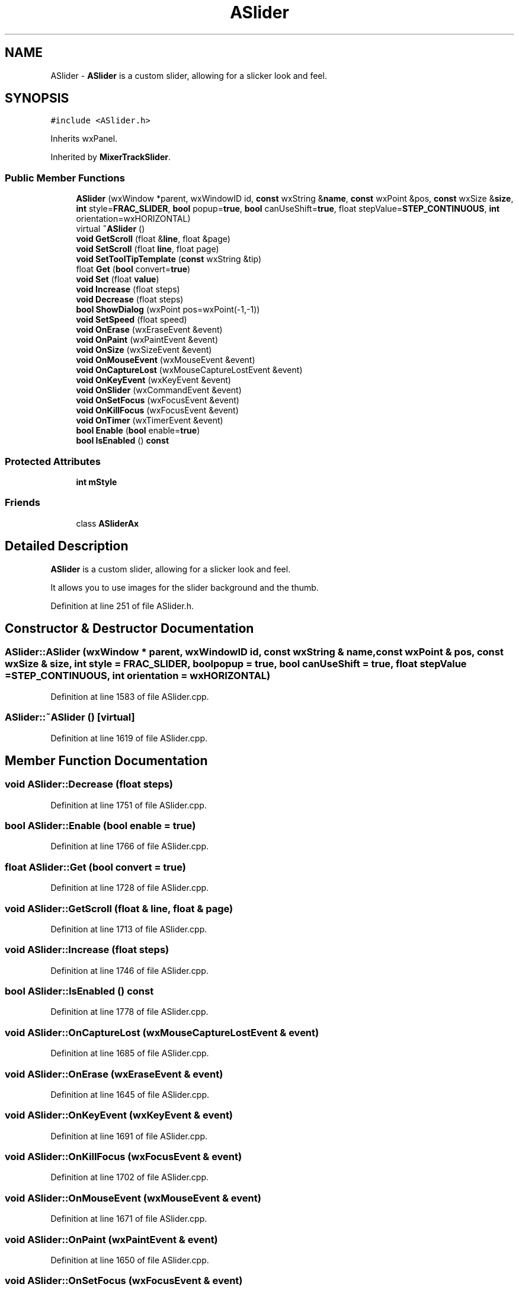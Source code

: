 .TH "ASlider" 3 "Thu Apr 28 2016" "Audacity" \" -*- nroff -*-
.ad l
.nh
.SH NAME
ASlider \- \fBASlider\fP is a custom slider, allowing for a slicker look and feel\&.  

.SH SYNOPSIS
.br
.PP
.PP
\fC#include <ASlider\&.h>\fP
.PP
Inherits wxPanel\&.
.PP
Inherited by \fBMixerTrackSlider\fP\&.
.SS "Public Member Functions"

.in +1c
.ti -1c
.RI "\fBASlider\fP (wxWindow *parent, wxWindowID id, \fBconst\fP wxString &\fBname\fP, \fBconst\fP wxPoint &pos, \fBconst\fP wxSize &\fBsize\fP, \fBint\fP style=\fBFRAC_SLIDER\fP, \fBbool\fP popup=\fBtrue\fP, \fBbool\fP canUseShift=\fBtrue\fP, float stepValue=\fBSTEP_CONTINUOUS\fP, \fBint\fP orientation=wxHORIZONTAL)"
.br
.ti -1c
.RI "virtual \fB~ASlider\fP ()"
.br
.ti -1c
.RI "\fBvoid\fP \fBGetScroll\fP (float &\fBline\fP, float &page)"
.br
.ti -1c
.RI "\fBvoid\fP \fBSetScroll\fP (float \fBline\fP, float page)"
.br
.ti -1c
.RI "\fBvoid\fP \fBSetToolTipTemplate\fP (\fBconst\fP wxString &tip)"
.br
.ti -1c
.RI "float \fBGet\fP (\fBbool\fP convert=\fBtrue\fP)"
.br
.ti -1c
.RI "\fBvoid\fP \fBSet\fP (float \fBvalue\fP)"
.br
.ti -1c
.RI "\fBvoid\fP \fBIncrease\fP (float steps)"
.br
.ti -1c
.RI "\fBvoid\fP \fBDecrease\fP (float steps)"
.br
.ti -1c
.RI "\fBbool\fP \fBShowDialog\fP (wxPoint pos=wxPoint(\-1,\-1))"
.br
.ti -1c
.RI "\fBvoid\fP \fBSetSpeed\fP (float speed)"
.br
.ti -1c
.RI "\fBvoid\fP \fBOnErase\fP (wxEraseEvent &event)"
.br
.ti -1c
.RI "\fBvoid\fP \fBOnPaint\fP (wxPaintEvent &event)"
.br
.ti -1c
.RI "\fBvoid\fP \fBOnSize\fP (wxSizeEvent &event)"
.br
.ti -1c
.RI "\fBvoid\fP \fBOnMouseEvent\fP (wxMouseEvent &event)"
.br
.ti -1c
.RI "\fBvoid\fP \fBOnCaptureLost\fP (wxMouseCaptureLostEvent &event)"
.br
.ti -1c
.RI "\fBvoid\fP \fBOnKeyEvent\fP (wxKeyEvent &event)"
.br
.ti -1c
.RI "\fBvoid\fP \fBOnSlider\fP (wxCommandEvent &event)"
.br
.ti -1c
.RI "\fBvoid\fP \fBOnSetFocus\fP (wxFocusEvent &event)"
.br
.ti -1c
.RI "\fBvoid\fP \fBOnKillFocus\fP (wxFocusEvent &event)"
.br
.ti -1c
.RI "\fBvoid\fP \fBOnTimer\fP (wxTimerEvent &event)"
.br
.ti -1c
.RI "\fBbool\fP \fBEnable\fP (\fBbool\fP enable=\fBtrue\fP)"
.br
.ti -1c
.RI "\fBbool\fP \fBIsEnabled\fP () \fBconst\fP "
.br
.in -1c
.SS "Protected Attributes"

.in +1c
.ti -1c
.RI "\fBint\fP \fBmStyle\fP"
.br
.in -1c
.SS "Friends"

.in +1c
.ti -1c
.RI "class \fBASliderAx\fP"
.br
.in -1c
.SH "Detailed Description"
.PP 
\fBASlider\fP is a custom slider, allowing for a slicker look and feel\&. 

It allows you to use images for the slider background and the thumb\&. 
.PP
Definition at line 251 of file ASlider\&.h\&.
.SH "Constructor & Destructor Documentation"
.PP 
.SS "ASlider::ASlider (wxWindow * parent, wxWindowID id, \fBconst\fP wxString & name, \fBconst\fP wxPoint & pos, \fBconst\fP wxSize & size, \fBint\fP style = \fC\fBFRAC_SLIDER\fP\fP, \fBbool\fP popup = \fC\fBtrue\fP\fP, \fBbool\fP canUseShift = \fC\fBtrue\fP\fP, float stepValue = \fC\fBSTEP_CONTINUOUS\fP\fP, \fBint\fP orientation = \fCwxHORIZONTAL\fP)"

.PP
Definition at line 1583 of file ASlider\&.cpp\&.
.SS "ASlider::~ASlider ()\fC [virtual]\fP"

.PP
Definition at line 1619 of file ASlider\&.cpp\&.
.SH "Member Function Documentation"
.PP 
.SS "\fBvoid\fP ASlider::Decrease (float steps)"

.PP
Definition at line 1751 of file ASlider\&.cpp\&.
.SS "\fBbool\fP ASlider::Enable (\fBbool\fP enable = \fC\fBtrue\fP\fP)"

.PP
Definition at line 1766 of file ASlider\&.cpp\&.
.SS "float ASlider::Get (\fBbool\fP convert = \fC\fBtrue\fP\fP)"

.PP
Definition at line 1728 of file ASlider\&.cpp\&.
.SS "\fBvoid\fP ASlider::GetScroll (float & line, float & page)"

.PP
Definition at line 1713 of file ASlider\&.cpp\&.
.SS "\fBvoid\fP ASlider::Increase (float steps)"

.PP
Definition at line 1746 of file ASlider\&.cpp\&.
.SS "\fBbool\fP ASlider::IsEnabled () const"

.PP
Definition at line 1778 of file ASlider\&.cpp\&.
.SS "\fBvoid\fP ASlider::OnCaptureLost (wxMouseCaptureLostEvent & event)"

.PP
Definition at line 1685 of file ASlider\&.cpp\&.
.SS "\fBvoid\fP ASlider::OnErase (wxEraseEvent & event)"

.PP
Definition at line 1645 of file ASlider\&.cpp\&.
.SS "\fBvoid\fP ASlider::OnKeyEvent (wxKeyEvent & event)"

.PP
Definition at line 1691 of file ASlider\&.cpp\&.
.SS "\fBvoid\fP ASlider::OnKillFocus (wxFocusEvent & event)"

.PP
Definition at line 1702 of file ASlider\&.cpp\&.
.SS "\fBvoid\fP ASlider::OnMouseEvent (wxMouseEvent & event)"

.PP
Definition at line 1671 of file ASlider\&.cpp\&.
.SS "\fBvoid\fP ASlider::OnPaint (wxPaintEvent & event)"

.PP
Definition at line 1650 of file ASlider\&.cpp\&.
.SS "\fBvoid\fP ASlider::OnSetFocus (wxFocusEvent & event)"

.PP
Definition at line 1696 of file ASlider\&.cpp\&.
.SS "\fBvoid\fP ASlider::OnSize (wxSizeEvent & event)"

.PP
Definition at line 1640 of file ASlider\&.cpp\&.
.SS "\fBvoid\fP ASlider::OnSlider (wxCommandEvent & event)"

.PP
Definition at line 1624 of file ASlider\&.cpp\&.
.SS "\fBvoid\fP ASlider::OnTimer (wxTimerEvent & event)"

.PP
Definition at line 1708 of file ASlider\&.cpp\&.
.SS "\fBvoid\fP ASlider::Set (float value)"

.PP
Definition at line 1733 of file ASlider\&.cpp\&.
.SS "\fBvoid\fP ASlider::SetScroll (float line, float page)"

.PP
Definition at line 1718 of file ASlider\&.cpp\&.
.SS "\fBvoid\fP ASlider::SetSpeed (float speed)"

.PP
Definition at line 1761 of file ASlider\&.cpp\&.
.SS "\fBvoid\fP ASlider::SetToolTipTemplate (\fBconst\fP wxString & tip)"

.PP
Definition at line 1723 of file ASlider\&.cpp\&.
.SS "\fBbool\fP ASlider::ShowDialog (wxPoint pos = \fCwxPoint(\-1, \-1)\fP)"

.PP
Definition at line 1756 of file ASlider\&.cpp\&.
.SH "Friends And Related Function Documentation"
.PP 
.SS "friend class ASliderAx\fC [friend]\fP"

.PP
Definition at line 253 of file ASlider\&.h\&.
.SH "Member Data Documentation"
.PP 
.SS "\fBint\fP ASlider::mStyle\fC [protected]\fP"

.PP
Definition at line 306 of file ASlider\&.h\&.

.SH "Author"
.PP 
Generated automatically by Doxygen for Audacity from the source code\&.
